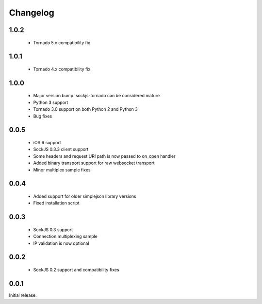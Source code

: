 Changelog
---------

1.0.2
~~~~~
 - Tornado 5.x compatibility fix

1.0.1
~~~~~
 - Tornado 4.x compatibility fix

1.0.0
~~~~~
 - Major version bump. sockjs-tornado can be considered mature
 - Python 3 support
 - Tornado 3.0 support on both Python 2 and Python 3
 - Bug fixes


0.0.5
~~~~~
 - iOS 6 support
 - SockJS 0.3.3 client support
 - Some headers and request URI path is now passed to on_open handler
 - Added binary transport support for raw websocket transport
 - Minor multiplex sample fixes

0.0.4
~~~~~

 - Added support for older simplejson library versions
 - Fixed installation script

0.0.3
~~~~~

 - SockJS 0.3 support
 - Connection multiplexing sample
 - IP validation is now optional

0.0.2
~~~~~

 - SockJS 0.2 support and compatibility fixes

0.0.1
~~~~~

Initial release.
